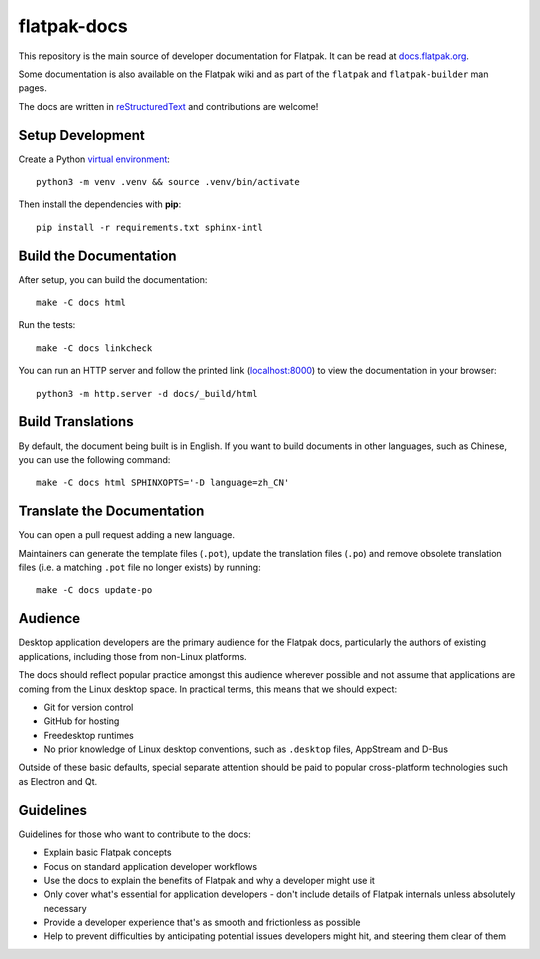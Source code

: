 flatpak-docs
============

This repository is the main source of developer documentation for Flatpak. It
can be read at `docs.flatpak.org <http://docs.flatpak.org/>`_.

Some documentation is also available on the Flatpak wiki and as part of the
``flatpak`` and ``flatpak-builder`` man pages.

The docs are written in `reStructuredText
<http://www.sphinx-doc.org/rest.html>`_ and contributions are welcome!

Setup Development
-----------------

Create a Python `virtual environment <https://docs.python.org/3/tutorial/venv.html#creating-virtual-environments>`_::

  python3 -m venv .venv && source .venv/bin/activate

Then install the dependencies with **pip**::

  pip install -r requirements.txt sphinx-intl

Build the Documentation
-----------------------

After setup, you can build the documentation::

  make -C docs html

Run the tests::

  make -C docs linkcheck

You can run an HTTP server and follow the printed link
(`localhost:8000 <http://localhost:8000>`_)
to view the documentation in your browser::

  python3 -m http.server -d docs/_build/html

Build Translations
------------------

By default, the document being built is in English. If you want to build
documents in other languages, such as Chinese, you can use the following
command::

  make -C docs html SPHINXOPTS='-D language=zh_CN'

Translate the Documentation
---------------------------

You can open a pull request adding a new language.

Maintainers can generate the template files (``.pot``), update the translation
files (``.po``) and remove obsolete translation files (i.e. a matching ``.pot``
file no longer exists) by running::

  make -C docs update-po

Audience
--------

Desktop application developers are the primary audience for the Flatpak
docs, particularly the authors of existing applications, including those
from non-Linux platforms.

The docs should reflect popular practice amongst this audience wherever
possible and not assume that applications are coming from the Linux desktop
space. In practical terms, this means that we should expect:

- Git for version control
- GitHub for hosting
- Freedesktop runtimes
- No prior knowledge of Linux desktop conventions, such as ``.desktop``
  files, AppStream and D-Bus

Outside of these basic defaults, special separate attention should be paid
to popular cross-platform technologies such as Electron and Qt.

Guidelines
----------

Guidelines for those who want to contribute to the docs:

- Explain basic Flatpak concepts
- Focus on standard application developer workflows
- Use the docs to explain the benefits of Flatpak and why a developer might
  use it
- Only cover what's essential for application developers - don't include
  details of Flatpak internals unless absolutely necessary
- Provide a developer experience that's as smooth and frictionless as possible
- Help to prevent difficulties by anticipating potential issues developers
  might hit, and steering them clear of them
